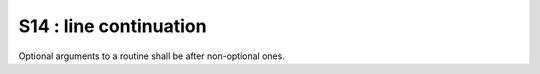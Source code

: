 S14 : line continuation
************************

Optional arguments to a routine shall be after non-optional ones.

.. code-block:: fortran
   :caption: Good line continuation

    CALL ROUTINE_WITH_VERY_LONG_AND_BORING_NAME ( IVAL1,IVAL2,IVAL3, &
     &    PVAL_1,PVAL2,PVAL3, &
     &    LDVAL1,LDVAL2)




.. code-block:: fortran
   :caption: Bad line continuation

    CALL ROUTINE_WITH_VERY_LONG_AND_BORING_NAME ( IVAL1,IVAL2,IVAL3, &
          PVAL_1,PVAL2,PVAL3, &
          LDVAL1,LDVAL2)
